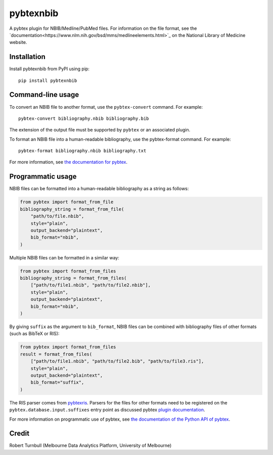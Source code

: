 ============
pybtexnbib
============

.. start-badges

|pipline badge| |coverage badge| |black badge| |git3moji badge|

.. |pipline badge| image:: https://github.com/rbturnbull/pybtexnbib/actions/workflows/coverage.yml/badge.svg
    :target: https://github.com/rbturnbull/pybtexnbib/actions
    
.. |coverage badge| image:: https://img.shields.io/endpoint?url=https://gist.githubusercontent.com/rbturnbull/e93cbe3d6bef10cf72db901d962719ba/raw/coverage-badge.json
    :target: https://rbturnbull.github.io/pybtexnbib/

.. |black badge| image:: https://img.shields.io/badge/code%20style-black-000000.svg
    :target: https://github.com/psf/black
    
.. |git3moji badge| image:: https://img.shields.io/badge/git3moji-%E2%9A%A1%EF%B8%8F%F0%9F%90%9B%F0%9F%93%BA%F0%9F%91%AE%F0%9F%94%A4-fffad8.svg
    :target: https://robinpokorny.github.io/git3moji/

.. end-badges

A pybtex plugin for NBIB/Medline/PubMed files. For information on the file format, see the `documentation<https://www.nlm.nih.gov/bsd/mms/medlineelements.html>`_ on the National Library of Medicine website.

Installation
============

Install pybtexnbib from PyPI using pip::

    pip install pybtexnbib

Command-line usage
==================

To convert an NBIB file to another format, use the ``pybtex-convert`` command. For example::

    pybtex-convert bibliography.nbib bibliography.bib

The extension of the output file must be supported by ``pybtex`` or an associated plugin.

To format an NBIB file into a human-readable bibliography, use the pybtex-format command. For example::

    pybtex-format bibliography.nbib bibliography.txt

For more information, see `the documentation for pybtex <https://docs.pybtex.org/cmdline.html>`_.

Programmatic usage
==================

NBIB files can be formatted into a human-readable bibliography as a string as follows:

.. code-block:: python

    from pybtex import format_from_file
    bibliography_string = format_from_file(
        "path/to/file.nbib", 
        style="plain", 
        output_backend="plaintext",
        bib_format="nbib",
    )

Multiple NBIB files can be formatted in a similar way:

.. code-block:: python

    from pybtex import format_from_files
    bibliography_string = format_from_files(
        ["path/to/file1.nbib", "path/to/file2.nbib"],
        style="plain", 
        output_backend="plaintext",
        bib_format="nbib",
    )

By giving ``suffix`` as the argument to ``bib_format``, 
NBIB files can be combined with bibliography files of other formats (such as BibTeX or RIS):

.. code-block:: python

    from pybtex import format_from_files
    result = format_from_files(
        ["path/to/file1.nbib", "path/to/file2.bib", "path/to/file3.ris"],
        style="plain", 
        output_backend="plaintext",
        bib_format="suffix",
    )

The RIS parser comes from `pybtexris <https://github.com/rbturnbull/pybtexris>`_. 
Parsers for the files for other formats need to be registered on the ``pybtex.database.input.suffixes``
entry point as discussed pybtex `plugin documentation <https://docs.pybtex.org/api/plugins.html>`_.

For more information on programmatic use of pybtex, 
see `the documentation of the Python API of pybtex <https://docs.pybtex.org/api/index.html>`_.

Credit
==================

Robert Turnbull (Melbourne Data Analytics Platform, University of Melbourne)
